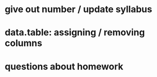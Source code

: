 * give out number / update syllabus
* data.table: assigning / removing columns 
* questions about homework
